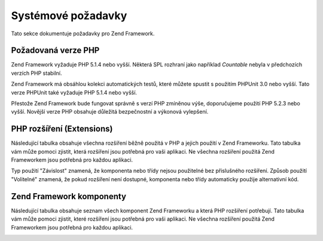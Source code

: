 .. EN-Revision: none
.. _requirements:

*******************
Systémové požadavky
*******************

Tato sekce dokumentuje požadavky pro Zend Framework.

.. _requirements.version:

Požadovaná verze PHP
--------------------

Zend Framework vyžaduje PHP 5.1.4 nebo vyšší. Některá SPL rozhraní jako například *Countable* nebyla v
předchozích verzích PHP stabilní.

Zend Framework má obsáhlou kolekci automatických testů, které můžete spustit s použitím PHPUnit 3.0 nebo
vyšší. Tato verze PHPUnit také vyžaduje PHP 5.1.4 nebo vyšší.

Přestože Zend Framework bude fungovat správně s verzí PHP zmíněnou výše, doporučujeme použití PHP 5.2.3
nebo vyšší. Novější verze PHP obsahuje důležitá bezpečnostní a výkonová vylepšení.

.. _requirements.extensions:

PHP rozšíření (Extensions)
--------------------------

Následující tabulka obsahuje všechna rozšíření běžně použitá v PHP a jejich použití v Zend
Frameworku. Tato tabulka vám může pomoci zjistit, která rozšíření jsou potřebná pro vaši aplikaci. Ne
všechna rozšíření použitá Zend Frameworkem jsou potřebná pro každou aplikaci.

Typ použití "Závislost" znamená, že komponenta nebo třídy nejsou použitelné bez přislušného
rozšíření. Způsob použití "Volitelné" znamená, že pokud rozšíření není dostupné, komponenta nebo
třídy automaticky použije alternativní kód.

.. _requirements.extensions.table-1:

.. table:: PHP rozšíření použitá v Zend Frameworku

   +------------+-----------+----------------------------------------------------------------------------------------------------------------------------------------------------------------------------------------------------------+
   |Rozšíření   |Typ použití|Použito komponentami Zend Frameworku                                                                                                                                                                      |
   +============+===========+==========================================================================================================================================================================================================+
   |apc         |Závislost  |Zend\Cache_Backend\Apc                                                                                                                                                                                    |
   +------------+-----------+----------------------------------------------------------------------------------------------------------------------------------------------------------------------------------------------------------+
   |bcmath      |Volitelné  |Zend\Locale\Math                                                                                                                                                                                          |
   +------------+-----------+----------------------------------------------------------------------------------------------------------------------------------------------------------------------------------------------------------+
   |bitset      |Volitelné  |Zend\Search\Lucene                                                                                                                                                                                        |
   +------------+-----------+----------------------------------------------------------------------------------------------------------------------------------------------------------------------------------------------------------+
   |bz2         |--         |                                                                                                                                                                                                          |
   +------------+-----------+----------------------------------------------------------------------------------------------------------------------------------------------------------------------------------------------------------+
   |calendar    |---        |                                                                                                                                                                                                          |
   +------------+-----------+----------------------------------------------------------------------------------------------------------------------------------------------------------------------------------------------------------+
   |com_dotnet  |---        |                                                                                                                                                                                                          |
   +------------+-----------+----------------------------------------------------------------------------------------------------------------------------------------------------------------------------------------------------------+
   |ctype       |Závislost  |Zend\Auth_Adapter\Http, ZendGData\App, Zend\Http\Client, ZendPdf, Zend\Rest\Client, Zend\Rest\Server, Zend\Search\Lucene, Zend_Uri, Zend_Validate                                                       |
   +------------+-----------+----------------------------------------------------------------------------------------------------------------------------------------------------------------------------------------------------------+
   |curl        |Závislost  |Zend\Http\Client\Adapter\Curl                                                                                                                                                                             |
   +------------+-----------+----------------------------------------------------------------------------------------------------------------------------------------------------------------------------------------------------------+
   |date        |---        |                                                                                                                                                                                                          |
   +------------+-----------+----------------------------------------------------------------------------------------------------------------------------------------------------------------------------------------------------------+
   |dba         |---        |                                                                                                                                                                                                          |
   +------------+-----------+----------------------------------------------------------------------------------------------------------------------------------------------------------------------------------------------------------+
   |dbase       |---        |                                                                                                                                                                                                          |
   +------------+-----------+----------------------------------------------------------------------------------------------------------------------------------------------------------------------------------------------------------+
   |dom         |Závislost  |Zend_Feed, ZendGData, Zend\Log_Formatter\Xml, Zend\Rest\Server, Zend\Search\Lucene, Zend\Service\Amazon, Zend\Service\Delicious, Zend\Service\Flickr, Zend\Service\Simpy, Zend\Service\Yahoo, Zend_XmlRpc|
   +------------+-----------+----------------------------------------------------------------------------------------------------------------------------------------------------------------------------------------------------------+
   |exif        |---        |                                                                                                                                                                                                          |
   +------------+-----------+----------------------------------------------------------------------------------------------------------------------------------------------------------------------------------------------------------+
   |fbsql       |---        |                                                                                                                                                                                                          |
   +------------+-----------+----------------------------------------------------------------------------------------------------------------------------------------------------------------------------------------------------------+
   |fdf         |---        |                                                                                                                                                                                                          |
   +------------+-----------+----------------------------------------------------------------------------------------------------------------------------------------------------------------------------------------------------------+
   |filter      |---        |                                                                                                                                                                                                          |
   +------------+-----------+----------------------------------------------------------------------------------------------------------------------------------------------------------------------------------------------------------+
   |ftp         |---        |                                                                                                                                                                                                          |
   +------------+-----------+----------------------------------------------------------------------------------------------------------------------------------------------------------------------------------------------------------+
   |gd          |Závislost  |ZendPdf                                                                                                                                                                                                  |
   +------------+-----------+----------------------------------------------------------------------------------------------------------------------------------------------------------------------------------------------------------+
   |gettext     |---        |                                                                                                                                                                                                          |
   +------------+-----------+----------------------------------------------------------------------------------------------------------------------------------------------------------------------------------------------------------+
   |gmp         |---        |                                                                                                                                                                                                          |
   +------------+-----------+----------------------------------------------------------------------------------------------------------------------------------------------------------------------------------------------------------+
   |hash        |Závislost  |Zend\Auth_Adapter\Http                                                                                                                                                                                    |
   +------------+-----------+----------------------------------------------------------------------------------------------------------------------------------------------------------------------------------------------------------+
   |ibm_db2     |Závislost  |Zend\Db_Adapter\Db2                                                                                                                                                                                       |
   +------------+-----------+----------------------------------------------------------------------------------------------------------------------------------------------------------------------------------------------------------+
   |iconv       |Závislost  |Zend\Locale\Format, Zend\Mime\Decode, ZendPdf, Zend\Search\Lucene, Zend\Service\Audioscrobbler, Zend\Service\Flickr, Zend\XmlRpc\Client                                                                  |
   +------------+-----------+----------------------------------------------------------------------------------------------------------------------------------------------------------------------------------------------------------+
   |imap        |---        |                                                                                                                                                                                                          |
   +------------+-----------+----------------------------------------------------------------------------------------------------------------------------------------------------------------------------------------------------------+
   |informix    |---        |                                                                                                                                                                                                          |
   +------------+-----------+----------------------------------------------------------------------------------------------------------------------------------------------------------------------------------------------------------+
   |interbase   |Závislost  |Zend\Db_Adapter\Firebird                                                                                                                                                                                  |
   +------------+-----------+----------------------------------------------------------------------------------------------------------------------------------------------------------------------------------------------------------+
   |json        |Volitelné  |Zend_Json                                                                                                                                                                                                 |
   +------------+-----------+----------------------------------------------------------------------------------------------------------------------------------------------------------------------------------------------------------+
   |ldap        |---        |                                                                                                                                                                                                          |
   +------------+-----------+----------------------------------------------------------------------------------------------------------------------------------------------------------------------------------------------------------+
   |libxml      |Závislost  |DOM, SimpleXML, XSLT                                                                                                                                                                                      |
   +------------+-----------+----------------------------------------------------------------------------------------------------------------------------------------------------------------------------------------------------------+
   |mbstring    |Závislost  |Zend_Feed                                                                                                                                                                                                 |
   +------------+-----------+----------------------------------------------------------------------------------------------------------------------------------------------------------------------------------------------------------+
   |mcrypt      |---        |                                                                                                                                                                                                          |
   +------------+-----------+----------------------------------------------------------------------------------------------------------------------------------------------------------------------------------------------------------+
   |memcache    |Závislost  |Zend\Cache_Backend\Memcached                                                                                                                                                                              |
   +------------+-----------+----------------------------------------------------------------------------------------------------------------------------------------------------------------------------------------------------------+
   |mhash       |---        |                                                                                                                                                                                                          |
   +------------+-----------+----------------------------------------------------------------------------------------------------------------------------------------------------------------------------------------------------------+
   |mime_magic  |Závislost  |Zend\Http\Client                                                                                                                                                                                          |
   +------------+-----------+----------------------------------------------------------------------------------------------------------------------------------------------------------------------------------------------------------+
   |ming        |---        |                                                                                                                                                                                                          |
   +------------+-----------+----------------------------------------------------------------------------------------------------------------------------------------------------------------------------------------------------------+
   |msql        |---        |                                                                                                                                                                                                          |
   +------------+-----------+----------------------------------------------------------------------------------------------------------------------------------------------------------------------------------------------------------+
   |mssql       |---        |                                                                                                                                                                                                          |
   +------------+-----------+----------------------------------------------------------------------------------------------------------------------------------------------------------------------------------------------------------+
   |mysql       |---        |                                                                                                                                                                                                          |
   +------------+-----------+----------------------------------------------------------------------------------------------------------------------------------------------------------------------------------------------------------+
   |mysqli      |Závislost  |Zend\Db_Adapter\Mysqli                                                                                                                                                                                    |
   +------------+-----------+----------------------------------------------------------------------------------------------------------------------------------------------------------------------------------------------------------+
   |ncurses     |---        |                                                                                                                                                                                                          |
   +------------+-----------+----------------------------------------------------------------------------------------------------------------------------------------------------------------------------------------------------------+
   |oci8        |Závislost  |Zend\Db_Adapter\Oracle                                                                                                                                                                                    |
   +------------+-----------+----------------------------------------------------------------------------------------------------------------------------------------------------------------------------------------------------------+
   |odbc        |---        |                                                                                                                                                                                                          |
   +------------+-----------+----------------------------------------------------------------------------------------------------------------------------------------------------------------------------------------------------------+
   |openssl     |---        |                                                                                                                                                                                                          |
   +------------+-----------+----------------------------------------------------------------------------------------------------------------------------------------------------------------------------------------------------------+
   |pcntl       |---        |                                                                                                                                                                                                          |
   +------------+-----------+----------------------------------------------------------------------------------------------------------------------------------------------------------------------------------------------------------+
   |pcre        |Závislost  |Virtually all components                                                                                                                                                                                  |
   +------------+-----------+----------------------------------------------------------------------------------------------------------------------------------------------------------------------------------------------------------+
   |pdo         |Závislost  |All PDO database adapters                                                                                                                                                                                 |
   +------------+-----------+----------------------------------------------------------------------------------------------------------------------------------------------------------------------------------------------------------+
   |pdo_dblib   |---        |                                                                                                                                                                                                          |
   +------------+-----------+----------------------------------------------------------------------------------------------------------------------------------------------------------------------------------------------------------+
   |pdo_firebird|---        |                                                                                                                                                                                                          |
   +------------+-----------+----------------------------------------------------------------------------------------------------------------------------------------------------------------------------------------------------------+
   |pdo_mssql   |Závislost  |Zend\Db\Adapter\Pdo\Mssql                                                                                                                                                                                 |
   +------------+-----------+----------------------------------------------------------------------------------------------------------------------------------------------------------------------------------------------------------+
   |pdo_mysql   |Závislost  |Zend\Db\Adapter\Pdo\Mysql                                                                                                                                                                                 |
   +------------+-----------+----------------------------------------------------------------------------------------------------------------------------------------------------------------------------------------------------------+
   |pdo_oci     |Závislost  |Zend\Db\Adapter\Pdo\Oci                                                                                                                                                                                   |
   +------------+-----------+----------------------------------------------------------------------------------------------------------------------------------------------------------------------------------------------------------+
   |pdo_pgsql   |Závislost  |Zend\Db\Adapter\Pdo\Pgsql                                                                                                                                                                                 |
   +------------+-----------+----------------------------------------------------------------------------------------------------------------------------------------------------------------------------------------------------------+
   |pdo_sqlite  |Závislost  |Zend\Db\Adapter\Pdo\Sqlite                                                                                                                                                                                |
   +------------+-----------+----------------------------------------------------------------------------------------------------------------------------------------------------------------------------------------------------------+
   |pgsql       |---        |                                                                                                                                                                                                          |
   +------------+-----------+----------------------------------------------------------------------------------------------------------------------------------------------------------------------------------------------------------+
   |posix       |Volitelné  |Zend_Mail                                                                                                                                                                                                 |
   +------------+-----------+----------------------------------------------------------------------------------------------------------------------------------------------------------------------------------------------------------+
   |pspell      |---        |                                                                                                                                                                                                          |
   +------------+-----------+----------------------------------------------------------------------------------------------------------------------------------------------------------------------------------------------------------+
   |readline    |---        |                                                                                                                                                                                                          |
   +------------+-----------+----------------------------------------------------------------------------------------------------------------------------------------------------------------------------------------------------------+
   |recode      |---        |                                                                                                                                                                                                          |
   +------------+-----------+----------------------------------------------------------------------------------------------------------------------------------------------------------------------------------------------------------+
   |Reflection  |Závislost  |Zend_Controller, Zend_Filter, Zend\Filter\Input, Zend_Json, Zend_Log, Zend\Rest\Server, Zend\Server\Reflection, Zend_Validate, Zend_View, Zend\XmlRpc\Server                                              |
   +------------+-----------+----------------------------------------------------------------------------------------------------------------------------------------------------------------------------------------------------------+
   |session     |Závislost  |Zend\Controller\Action\Helper\Redirector, Zend_Session                                                                                                                                                    |
   +------------+-----------+----------------------------------------------------------------------------------------------------------------------------------------------------------------------------------------------------------+
   |shmop       |---        |                                                                                                                                                                                                          |
   +------------+-----------+----------------------------------------------------------------------------------------------------------------------------------------------------------------------------------------------------------+
   |SimpleXML   |Závislost  |Zend\Config\Xml, Zend_Feed, Zend\Rest\Client, Zend\Service\Audioscrobbler, Zend_XmlRpc                                                                                                                    |
   +------------+-----------+----------------------------------------------------------------------------------------------------------------------------------------------------------------------------------------------------------+
   |soap        |Závislost  |Zend\Service\StrikeIron                                                                                                                                                                                   |
   +------------+-----------+----------------------------------------------------------------------------------------------------------------------------------------------------------------------------------------------------------+
   |sockets     |---        |                                                                                                                                                                                                          |
   +------------+-----------+----------------------------------------------------------------------------------------------------------------------------------------------------------------------------------------------------------+
   |SPL         |Závislost  |Virtually all components                                                                                                                                                                                  |
   +------------+-----------+----------------------------------------------------------------------------------------------------------------------------------------------------------------------------------------------------------+
   |SQLite      |Závislost  |Zend\Cache_Backend\Sqlite                                                                                                                                                                                 |
   +------------+-----------+----------------------------------------------------------------------------------------------------------------------------------------------------------------------------------------------------------+
   |standard    |Závislost  |Virtually all components                                                                                                                                                                                  |
   +------------+-----------+----------------------------------------------------------------------------------------------------------------------------------------------------------------------------------------------------------+
   |sybase      |---        |                                                                                                                                                                                                          |
   +------------+-----------+----------------------------------------------------------------------------------------------------------------------------------------------------------------------------------------------------------+
   |sysvmsg     |---        |                                                                                                                                                                                                          |
   +------------+-----------+----------------------------------------------------------------------------------------------------------------------------------------------------------------------------------------------------------+
   |sysvsem     |---        |                                                                                                                                                                                                          |
   +------------+-----------+----------------------------------------------------------------------------------------------------------------------------------------------------------------------------------------------------------+
   |sysvshm     |---        |                                                                                                                                                                                                          |
   +------------+-----------+----------------------------------------------------------------------------------------------------------------------------------------------------------------------------------------------------------+
   |tidy        |---        |                                                                                                                                                                                                          |
   +------------+-----------+----------------------------------------------------------------------------------------------------------------------------------------------------------------------------------------------------------+
   |tokenizer   |---        |                                                                                                                                                                                                          |
   +------------+-----------+----------------------------------------------------------------------------------------------------------------------------------------------------------------------------------------------------------+
   |wddx        |---        |                                                                                                                                                                                                          |
   +------------+-----------+----------------------------------------------------------------------------------------------------------------------------------------------------------------------------------------------------------+
   |xml         |Závislost  |Zend\Translator_Adapter\Qt, Zend\Translator_Adapter\Tmx, Zend\Translator_Adapter\Xliff                                                                                                                    |
   +------------+-----------+----------------------------------------------------------------------------------------------------------------------------------------------------------------------------------------------------------+
   |XMLReader   |---        |                                                                                                                                                                                                          |
   +------------+-----------+----------------------------------------------------------------------------------------------------------------------------------------------------------------------------------------------------------+
   |xmlrpc      |---        |                                                                                                                                                                                                          |
   +------------+-----------+----------------------------------------------------------------------------------------------------------------------------------------------------------------------------------------------------------+
   |XMLWriter   |---        |                                                                                                                                                                                                          |
   +------------+-----------+----------------------------------------------------------------------------------------------------------------------------------------------------------------------------------------------------------+
   |xsl         |---        |                                                                                                                                                                                                          |
   +------------+-----------+----------------------------------------------------------------------------------------------------------------------------------------------------------------------------------------------------------+
   |zip         |---        |                                                                                                                                                                                                          |
   +------------+-----------+----------------------------------------------------------------------------------------------------------------------------------------------------------------------------------------------------------+
   |zlib        |Závislost  |ZendPdf, Memcache                                                                                                                                                                                        |
   +------------+-----------+----------------------------------------------------------------------------------------------------------------------------------------------------------------------------------------------------------+

.. _requirements.zendcomponents:

Zend Framework komponenty
-------------------------

Následující tabulka obsahuje seznam všech komponent Zend Frameworku a která PHP rozšíření potřebují.
Tato tabulka vám může pomoci zjistit, které rozšíření jsou potřebná pro vaši aplikaci. Ne všechna
rozšíření použitá Zend Frameworkem jsou potřebná pro každou aplikaci.

.. _requirements.zendcomponents.table-1:

.. table:: Zend Framework komponenty a PHP rozšíření která používají

   +---------------------------+--------------------------------------------------------------------------------------------------------------------------------------------------------------------------------------------------------------------------------------------------------------------------------------------------------------------------------------------------------------------------------------------------------------------------------------------+
   |Zend Framework komponenta  |PHP Rozšíření ( Podtřída / Typ použití)                                                                                                                                                                                                                                                                                                                                                                                                     |
   +===========================+============================================================================================================================================================================================================================================================================================================================================================================================================================================+
   |Všechny komponenty         |pcre ( Závislost ) SPL ( Závislost ) standard ( Závislost )                                                                                                                                                                                                                                                                                                                                                                                 |
   +---------------------------+--------------------------------------------------------------------------------------------------------------------------------------------------------------------------------------------------------------------------------------------------------------------------------------------------------------------------------------------------------------------------------------------------------------------------------------------+
   |Zend\Permissions\Acl       |---                                                                                                                                                                                                                                                                                                                                                                                                                                         |
   +---------------------------+--------------------------------------------------------------------------------------------------------------------------------------------------------------------------------------------------------------------------------------------------------------------------------------------------------------------------------------------------------------------------------------------------------------------------------------------+
   |Zend_Auth                  |ctype ( Zend\Auth_Adapter\Http / Závislost ) hash ( Zend\Auth_Adapter\Http / Závislost )                                                                                                                                                                                                                                                                                                                                                    |
   +---------------------------+--------------------------------------------------------------------------------------------------------------------------------------------------------------------------------------------------------------------------------------------------------------------------------------------------------------------------------------------------------------------------------------------------------------------------------------------+
   |Zend_Cache                 |apc ( Zend\Cache_Backend\Apc / Závislost ) memcache ( Zend\Cache_Backend\Memcached / Závislost ) sqlite ( Zend\Cache_Backend\Sqlite / Závislost ) zlib ( Zend\Cache_Backend\Zlib / Závislost )                                                                                                                                                                                                                                              |
   +---------------------------+--------------------------------------------------------------------------------------------------------------------------------------------------------------------------------------------------------------------------------------------------------------------------------------------------------------------------------------------------------------------------------------------------------------------------------------------+
   |Zend_Config                |libxml ( Zend\Config\Xml / Závislost ) SimpleXML ( Zend\Config\Xml / Závislost )                                                                                                                                                                                                                                                                                                                                                            |
   +---------------------------+--------------------------------------------------------------------------------------------------------------------------------------------------------------------------------------------------------------------------------------------------------------------------------------------------------------------------------------------------------------------------------------------------------------------------------------------+
   |Zend\Console\Getopt        |---                                                                                                                                                                                                                                                                                                                                                                                                                                         |
   +---------------------------+--------------------------------------------------------------------------------------------------------------------------------------------------------------------------------------------------------------------------------------------------------------------------------------------------------------------------------------------------------------------------------------------------------------------------------------------+
   |Zend_Controller            |Reflection ( Závislost ) session ( Zend\Controller\Action\Helper\Redirector / Závislost )                                                                                                                                                                                                                                                                                                                                                   |
   +---------------------------+--------------------------------------------------------------------------------------------------------------------------------------------------------------------------------------------------------------------------------------------------------------------------------------------------------------------------------------------------------------------------------------------------------------------------------------------+
   |Zend_Date                  |---                                                                                                                                                                                                                                                                                                                                                                                                                                         |
   +---------------------------+--------------------------------------------------------------------------------------------------------------------------------------------------------------------------------------------------------------------------------------------------------------------------------------------------------------------------------------------------------------------------------------------------------------------------------------------+
   |Zend_Db                    |ibm_db2 ( Zend\Db_Adapter\Db2 / Závislost ) mysqli ( Zend\Db_Adapter\Mysqli / Závislost ) oci8 ( Zend\Db_Adapter\Oracle / Závislost ) pdo ( All PDO Adapters / Závislost ) pdo_mssql ( Zend\Db\Adapter\Pdo\Mssql / Závislost ) pdo_mysql ( Zend\Db\Adapter\Pdo\Mysql / Závislost ) pdo_oci ( Zend\Db\Adapter\Pdo\Oci / Závislost ) pdo_pgsql ( Zend\Db\Adapter\Pdo\Pgsql / Závislost ) pdo_sqlite ( Zend\Db\Adapter\Pdo\Sqlite / Závislost )|
   +---------------------------+--------------------------------------------------------------------------------------------------------------------------------------------------------------------------------------------------------------------------------------------------------------------------------------------------------------------------------------------------------------------------------------------------------------------------------------------+
   |Zend_Debug                 |---                                                                                                                                                                                                                                                                                                                                                                                                                                         |
   +---------------------------+--------------------------------------------------------------------------------------------------------------------------------------------------------------------------------------------------------------------------------------------------------------------------------------------------------------------------------------------------------------------------------------------------------------------------------------------+
   |Zend_Exception             |---                                                                                                                                                                                                                                                                                                                                                                                                                                         |
   +---------------------------+--------------------------------------------------------------------------------------------------------------------------------------------------------------------------------------------------------------------------------------------------------------------------------------------------------------------------------------------------------------------------------------------------------------------------------------------+
   |Zend_Feed                  |dom ( Závislost ) libxml ( Závislost ) mbstring ( Závislost ) SimpleXML ( Závislost )                                                                                                                                                                                                                                                                                                                                                       |
   +---------------------------+--------------------------------------------------------------------------------------------------------------------------------------------------------------------------------------------------------------------------------------------------------------------------------------------------------------------------------------------------------------------------------------------------------------------------------------------+
   |Zend_Filter                |Reflection ( Závislost )                                                                                                                                                                                                                                                                                                                                                                                                                    |
   +---------------------------+--------------------------------------------------------------------------------------------------------------------------------------------------------------------------------------------------------------------------------------------------------------------------------------------------------------------------------------------------------------------------------------------------------------------------------------------+
   |Zend\Filter\Input          |Reflection ( Závislost )                                                                                                                                                                                                                                                                                                                                                                                                                    |
   +---------------------------+--------------------------------------------------------------------------------------------------------------------------------------------------------------------------------------------------------------------------------------------------------------------------------------------------------------------------------------------------------------------------------------------------------------------------------------------+
   |ZendGData                 |ctype ( ZendGData\App / Závislost ) dom ( Závislost ) libxml ( Závislost )                                                                                                                                                                                                                                                                                                                                                                 |
   +---------------------------+--------------------------------------------------------------------------------------------------------------------------------------------------------------------------------------------------------------------------------------------------------------------------------------------------------------------------------------------------------------------------------------------------------------------------------------------+
   |Zend_Http                  |ctype ( Zend\Http\Client / Závislost ) curl ( Zend\Http\Client\Adapter\Curl / Závislost ) mime_magic ( Zend\Http\Client / Závislost )                                                                                                                                                                                                                                                                                                       |
   +---------------------------+--------------------------------------------------------------------------------------------------------------------------------------------------------------------------------------------------------------------------------------------------------------------------------------------------------------------------------------------------------------------------------------------------------------------------------------------+
   |Zend_Json                  |json ( Volitelné ) Reflection ( Závislost )                                                                                                                                                                                                                                                                                                                                                                                                 |
   +---------------------------+--------------------------------------------------------------------------------------------------------------------------------------------------------------------------------------------------------------------------------------------------------------------------------------------------------------------------------------------------------------------------------------------------------------------------------------------+
   |Zend_Loader                |---                                                                                                                                                                                                                                                                                                                                                                                                                                         |
   +---------------------------+--------------------------------------------------------------------------------------------------------------------------------------------------------------------------------------------------------------------------------------------------------------------------------------------------------------------------------------------------------------------------------------------------------------------------------------------+
   |Zend_Locale                |bcmath ( Zend\Locale\Math / Volitelné ) iconv ( Zend\Locale\Format / Závislost )                                                                                                                                                                                                                                                                                                                                                            |
   +---------------------------+--------------------------------------------------------------------------------------------------------------------------------------------------------------------------------------------------------------------------------------------------------------------------------------------------------------------------------------------------------------------------------------------------------------------------------------------+
   |Zend_Log                   |dom ( Zend\Log_Formatter\Xml / Závislost ) libxml ( Zend\Log_Formatter\Xml / Závislost ) Reflection ( Závislost )                                                                                                                                                                                                                                                                                                                           |
   +---------------------------+--------------------------------------------------------------------------------------------------------------------------------------------------------------------------------------------------------------------------------------------------------------------------------------------------------------------------------------------------------------------------------------------------------------------------------------------+
   |Zend_Mail                  |posix ( Volitelné )                                                                                                                                                                                                                                                                                                                                                                                                                         |
   +---------------------------+--------------------------------------------------------------------------------------------------------------------------------------------------------------------------------------------------------------------------------------------------------------------------------------------------------------------------------------------------------------------------------------------------------------------------------------------+
   |Zend_Measure               |---                                                                                                                                                                                                                                                                                                                                                                                                                                         |
   +---------------------------+--------------------------------------------------------------------------------------------------------------------------------------------------------------------------------------------------------------------------------------------------------------------------------------------------------------------------------------------------------------------------------------------------------------------------------------------+
   |Zend_Memory                |---                                                                                                                                                                                                                                                                                                                                                                                                                                         |
   +---------------------------+--------------------------------------------------------------------------------------------------------------------------------------------------------------------------------------------------------------------------------------------------------------------------------------------------------------------------------------------------------------------------------------------------------------------------------------------+
   |Zend_Mime                  |iconv ( Zend\Mime\Decode / Závislost )                                                                                                                                                                                                                                                                                                                                                                                                      |
   +---------------------------+--------------------------------------------------------------------------------------------------------------------------------------------------------------------------------------------------------------------------------------------------------------------------------------------------------------------------------------------------------------------------------------------------------------------------------------------+
   |ZendPdf                   |ctype ( Závislost ) gd ( Závislost ) iconv ( Závislost ) zlib ( Závislost )                                                                                                                                                                                                                                                                                                                                                                 |
   +---------------------------+--------------------------------------------------------------------------------------------------------------------------------------------------------------------------------------------------------------------------------------------------------------------------------------------------------------------------------------------------------------------------------------------------------------------------------------------+
   |Zend_Request               |---                                                                                                                                                                                                                                                                                                                                                                                                                                         |
   +---------------------------+--------------------------------------------------------------------------------------------------------------------------------------------------------------------------------------------------------------------------------------------------------------------------------------------------------------------------------------------------------------------------------------------------------------------------------------------+
   |Zend_Rest                  |ctype ( Zend\Rest\Client / Závislost ) ( Zend\Rest\Server / Závislost ) dom ( Zend\Rest\Server / Závislost ) libxml ( Zend\Rest\Client / Závislost ) ( Zend\Rest\Server / Závislost ) Reflection ( Zend\Rest\Server / Závislost ) SimpleXML ( Zend\Rest\Client / Závislost )                                                                                                                                                                |
   +---------------------------+--------------------------------------------------------------------------------------------------------------------------------------------------------------------------------------------------------------------------------------------------------------------------------------------------------------------------------------------------------------------------------------------------------------------------------------------+
   |Zend\Search\Lucene         |ctype ( Závislost ) bitset ( Volitelné ) dom ( Závislost ) iconv ( Závislost ) libxml ( Závislost )                                                                                                                                                                                                                                                                                                                                         |
   +---------------------------+--------------------------------------------------------------------------------------------------------------------------------------------------------------------------------------------------------------------------------------------------------------------------------------------------------------------------------------------------------------------------------------------------------------------------------------------+
   |Zend\Server\Reflection     |Reflection ( Závislost )                                                                                                                                                                                                                                                                                                                                                                                                                    |
   +---------------------------+--------------------------------------------------------------------------------------------------------------------------------------------------------------------------------------------------------------------------------------------------------------------------------------------------------------------------------------------------------------------------------------------------------------------------------------------+
   |Zend\Service\Akismet       |---                                                                                                                                                                                                                                                                                                                                                                                                                                         |
   +---------------------------+--------------------------------------------------------------------------------------------------------------------------------------------------------------------------------------------------------------------------------------------------------------------------------------------------------------------------------------------------------------------------------------------------------------------------------------------+
   |Zend\Service\Amazon        |dom ( Závislost ) libxml ( Závislost )                                                                                                                                                                                                                                                                                                                                                                                                      |
   +---------------------------+--------------------------------------------------------------------------------------------------------------------------------------------------------------------------------------------------------------------------------------------------------------------------------------------------------------------------------------------------------------------------------------------------------------------------------------------+
   |Zend\Service\Audioscrobbler|iconv ( Závislost ) libxml ( Závislost ) SimpleXML ( Závislost )                                                                                                                                                                                                                                                                                                                                                                            |
   +---------------------------+--------------------------------------------------------------------------------------------------------------------------------------------------------------------------------------------------------------------------------------------------------------------------------------------------------------------------------------------------------------------------------------------------------------------------------------------+
   |Zend\Service\Delicious     |dom ( Závislost ) libxml ( Závislost )                                                                                                                                                                                                                                                                                                                                                                                                      |
   +---------------------------+--------------------------------------------------------------------------------------------------------------------------------------------------------------------------------------------------------------------------------------------------------------------------------------------------------------------------------------------------------------------------------------------------------------------------------------------+
   |Zend\Service\Flickr        |dom ( Závislost ) iconv ( Závislost ) libxml ( Závislost )                                                                                                                                                                                                                                                                                                                                                                                  |
   +---------------------------+--------------------------------------------------------------------------------------------------------------------------------------------------------------------------------------------------------------------------------------------------------------------------------------------------------------------------------------------------------------------------------------------------------------------------------------------+
   |Zend\Service\Simpy         |dom ( Závislost ) libxml ( Závislost ) libxml ( Závislost )                                                                                                                                                                                                                                                                                                                                                                                 |
   +---------------------------+--------------------------------------------------------------------------------------------------------------------------------------------------------------------------------------------------------------------------------------------------------------------------------------------------------------------------------------------------------------------------------------------------------------------------------------------+
   |Zend\Service\StrikeIron    |soap ( Závislost )                                                                                                                                                                                                                                                                                                                                                                                                                          |
   +---------------------------+--------------------------------------------------------------------------------------------------------------------------------------------------------------------------------------------------------------------------------------------------------------------------------------------------------------------------------------------------------------------------------------------------------------------------------------------+
   |Zend\Service\Yahoo         |dom ( Závislost ) libxml ( Závislost )                                                                                                                                                                                                                                                                                                                                                                                                      |
   +---------------------------+--------------------------------------------------------------------------------------------------------------------------------------------------------------------------------------------------------------------------------------------------------------------------------------------------------------------------------------------------------------------------------------------------------------------------------------------+
   |Zend_Session               |session ( Závislost )                                                                                                                                                                                                                                                                                                                                                                                                                       |
   +---------------------------+--------------------------------------------------------------------------------------------------------------------------------------------------------------------------------------------------------------------------------------------------------------------------------------------------------------------------------------------------------------------------------------------------------------------------------------------+
   |Zend_Translator            |xml ( Zend\Translator_Adapter\Qt / Závislost ) ( Zend\Translator_Adapter\Tmx / Závislost ) ( Zend\Translator_Adapter\Xliff / Závislost )                                                                                                                                                                                                                                                                                                    |
   +---------------------------+--------------------------------------------------------------------------------------------------------------------------------------------------------------------------------------------------------------------------------------------------------------------------------------------------------------------------------------------------------------------------------------------------------------------------------------------+
   |Zend_Uri                   |ctype ( Závislost )                                                                                                                                                                                                                                                                                                                                                                                                                         |
   +---------------------------+--------------------------------------------------------------------------------------------------------------------------------------------------------------------------------------------------------------------------------------------------------------------------------------------------------------------------------------------------------------------------------------------------------------------------------------------+
   |Zend_Validate              |ctype ( Závislost ) Reflection ( Závislost )                                                                                                                                                                                                                                                                                                                                                                                                |
   +---------------------------+--------------------------------------------------------------------------------------------------------------------------------------------------------------------------------------------------------------------------------------------------------------------------------------------------------------------------------------------------------------------------------------------------------------------------------------------+
   |Zend_Version               |---                                                                                                                                                                                                                                                                                                                                                                                                                                         |
   +---------------------------+--------------------------------------------------------------------------------------------------------------------------------------------------------------------------------------------------------------------------------------------------------------------------------------------------------------------------------------------------------------------------------------------------------------------------------------------+
   |Zend_View                  |Reflection ( Závislost )                                                                                                                                                                                                                                                                                                                                                                                                                    |
   +---------------------------+--------------------------------------------------------------------------------------------------------------------------------------------------------------------------------------------------------------------------------------------------------------------------------------------------------------------------------------------------------------------------------------------------------------------------------------------+
   |Zend_XmlRpc                |dom ( Závislost ) iconv ( Zend\XmlRpc\Client / Závislost ) libxml ( Závislost ) Reflection ( Zend\XmlRpc\Server / Závislost ) SimpleXML ( Závislost )                                                                                                                                                                                                                                                                                       |
   +---------------------------+--------------------------------------------------------------------------------------------------------------------------------------------------------------------------------------------------------------------------------------------------------------------------------------------------------------------------------------------------------------------------------------------------------------------------------------------+



